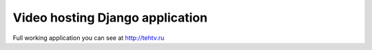 Video hosting Django application
=======================================
Full working application you can see at http://tehtv.ru

